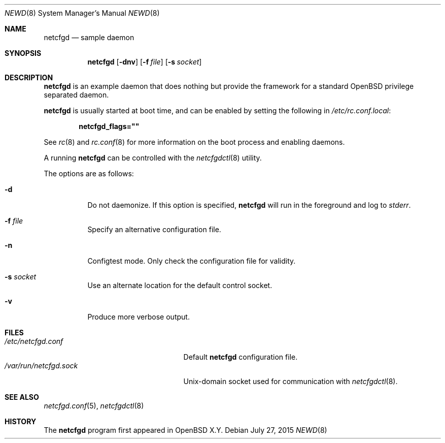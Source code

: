 .\"	$OpenBSD$
.\"
.\" Copyright (c) 2016 Kenneth R Westerback <kwesterback@gmail.com>
.\"
.\" Permission to use, copy, modify, and distribute this software for any
.\" purpose with or without fee is hereby granted, provided that the above
.\" copyright notice and this permission notice appear in all copies.
.\"
.\" THE SOFTWARE IS PROVIDED "AS IS" AND THE AUTHOR DISCLAIMS ALL WARRANTIES
.\" WITH REGARD TO THIS SOFTWARE INCLUDING ALL IMPLIED WARRANTIES OF
.\" MERCHANTABILITY AND FITNESS. IN NO EVENT SHALL THE AUTHOR BE LIABLE FOR
.\" ANY SPECIAL, DIRECT, INDIRECT, OR CONSEQUENTIAL DAMAGES OR ANY DAMAGES
.\" WHATSOEVER RESULTING FROM LOSS OF USE, DATA OR PROFITS, WHETHER IN AN
.\" ACTION OF CONTRACT, NEGLIGENCE OR OTHER TORTIOUS ACTION, ARISING OUT OF
.\" OR IN CONNECTION WITH THE USE OR PERFORMANCE OF THIS SOFTWARE.
.\"
.Dd $Mdocdate: July 27 2015 $
.Dt NEWD 8
.Os
.Sh NAME
.Nm netcfgd
.Nd sample daemon
.Sh SYNOPSIS
.Nm
.Op Fl dnv
.Op Fl f Ar file
.Op Fl s Ar socket
.Sh DESCRIPTION
.Nm
is an example daemon that does nothing but provide the framework for a
standard
.Ox
privilege separated daemon.
.Pp
.Nm
is usually started at boot time, and can be enabled by
setting the following in
.Pa /etc/rc.conf.local :
.Pp
.Dl netcfgd_flags=\&"\&"
.Pp
See
.Xr rc 8
and
.Xr rc.conf 8
for more information on the boot process
and enabling daemons.
.Pp
A running
.Nm
can be controlled with the
.Xr netcfgdctl 8
utility.
.Pp
The options are as follows:
.Bl -tag -width Ds
.It Fl d
Do not daemonize.
If this option is specified,
.Nm
will run in the foreground and log to
.Em stderr .
.It Fl f Ar file
Specify an alternative configuration file.
.It Fl n
Configtest mode.
Only check the configuration file for validity.
.It Fl s Ar socket
Use an alternate location for the default control socket.
.It Fl v
Produce more verbose output.
.El
.Sh FILES
.Bl -tag -width "/var/run/netcfgd.sockXX" -compact
.It Pa /etc/netcfgd.conf
Default
.Nm
configuration file.
.It Pa /var/run/netcfgd.sock
.Ux Ns -domain
socket used for communication with
.Xr netcfgdctl 8 .
.El
.Sh SEE ALSO
.Xr netcfgd.conf 5 ,
.Xr netcfgdctl 8
.Sh HISTORY
The
.Nm
program first appeared in
.Ox X.Y .
